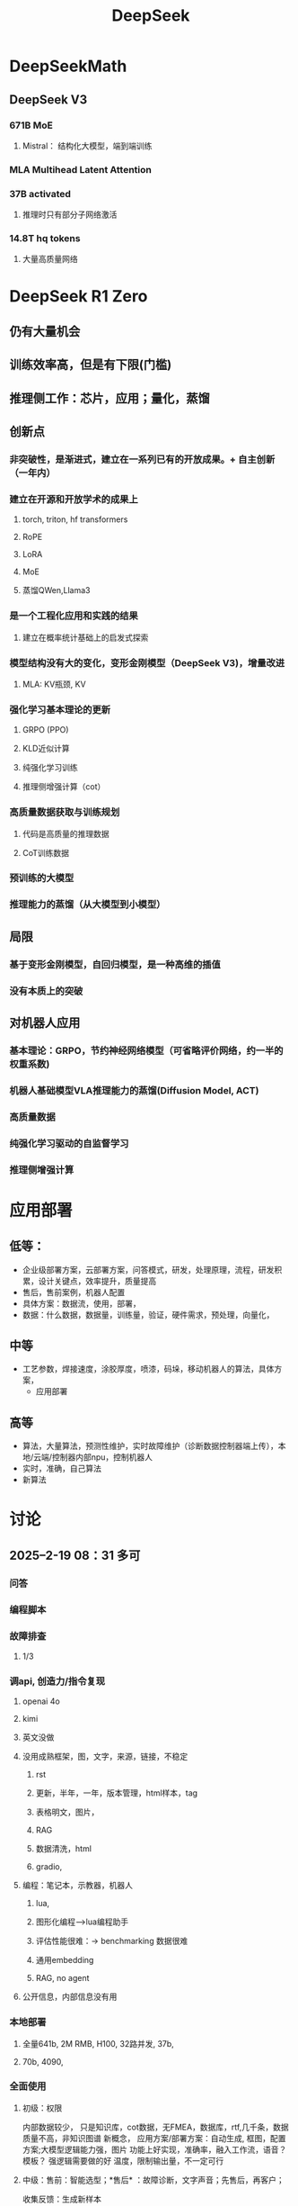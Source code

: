 :PROPERTIES:
:ID:       d9076c1d-b2fc-4d8b-8eff-2299364241db
:END:
#+title: DeepSeek

* DeepSeekMath
** DeepSeek V3
*** 671B MoE
**** Mistral： 结构化大模型，端到端训练
*** MLA Multihead Latent Attention
*** 37B activated
**** 推理时只有部分子网络激活
*** 14.8T hq tokens
**** 大量高质量网络
* DeepSeek R1 Zero
** 仍有大量机会
** 训练效率高，但是有下限(门槛)
** 推理侧工作：芯片，应用；量化，蒸馏
** 创新点
*** 非突破性，是渐进式，建立在一系列已有的开放成果。+ 自主创新（一年内）
*** 建立在开源和开放学术的成果上
**** torch, triton, hf transformers
**** RoPE
**** LoRA
**** MoE
**** 蒸馏QWen,Llama3
*** 是一个工程化应用和实践的结果
**** 建立在概率统计基础上的启发式探索
*** 模型结构没有大的变化，变形金刚模型（DeepSeek V3)，增量改进
**** MLA: KV瓶颈, KV
*** 强化学习基本理论的更新
**** GRPO (PPO)
**** KLD近似计算
**** 纯强化学习训练
**** 推理侧增强计算（cot）
*** 高质量数据获取与训练规划
**** 代码是高质量的推理数据
**** CoT训练数据
*** 预训练的大模型
*** 推理能力的蒸馏（从大模型到小模型）
** 局限
*** 基于变形金刚模型，自回归模型，是一种高维的插值
*** 没有本质上的突破
** 对机器人应用
*** 基本理论：GRPO，节约神经网络模型（可省略评价网络，约一半的权重系数)
*** 机器人基础模型VLA推理能力的蒸馏(Diffusion Model, ACT)
*** 高质量数据
*** 纯强化学习驱动的自监督学习
*** 推理侧增强计算
* 应用部署
** 低等：
- 企业级部署方案，云部署方案，问答模式，研发，处理原理，流程，研发积累，设计关键点，效率提升，质量提高
- 售后，售前案例，机器人配置
- 具体方案：数据流，使用，部署，
- 数据：什么数据，数据量，训练量，验证，硬件需求，预处理，向量化，
** 中等
- 工艺参数，焊接速度，涂胶厚度，喷漆，码垛，移动机器人的算法，具体方案，
  - 应用部署
** 高等
- 算法，大量算法，预测性维护，实时故障维护（诊断数据控制器端上传），本地/云端/控制器内部npu，控制机器人
- 实时，准确，自己算法
- 新算法
* 讨论
** 2025--2-19 08：31 多可
*** 问答
*** 编程脚本
*** 故障排查
**** 1/3
*** 调api, 创造力/指令复现
**** openai 4o
**** kimi
**** 英文没做
**** 没用成熟框架，图，文字，来源，链接，不稳定
***** rst
***** 更新，半年，一年，版本管理，html样本，tag
***** 表格明文，图片，
***** RAG
***** 数据清洗，html
***** gradio,
**** 编程：笔记本，示教器，机器人
***** lua,
***** 图形化编程-->lua编程助手
***** 评估性能很难：-> benchmarking 数据很难
***** 通用embedding
***** RAG, no agent
**** 公开信息，内部信息没有用
*** 本地部署
**** 全量641b, 2M RMB, H100, 32路并发, 37b,
**** 70b, 4090,
*** 全面使用
**** 初级：权限
内部数据较少，
只是知识库，cot数据，无FMEA，数据库，rtf,几千条，数据质量不高，非知识图谱
新概念，
应用方案/部署方案：自动生成, 框图，配置方案;大模型逻辑能力强，图片
功能上好实现，准确率，融入工作流，语音？模板？
强逻辑需要做的好
温度，限制输出量，不一定可行
**** 中级：售前：智能选型；*售后* ：故障诊断，文字声音；先售后，再客户；
收集反馈：生成新样本
- 工艺参数，焊接：数据不够，应使用具身模型
- 大脑+语言技能
- 智能分拣： 描述，元技能
- 调度算法：思考深度，协作机器人，移动机器人，（coder助手)
**** 高级：
- 大数据ioT：
- 实时诊断：方案，故障数据发到厂商；分析；
*** 知识库，编程助手
- 说明书，行政
*** 2025-02-20 16:31 AI应用周会
- 郭海冰
  - 代码生成:
  - 办公类:
  - 机器人:
    - 工业大模型
- 宏观规划(路径)+落地应用(1+1)
  - 多模态
  - 具身
  - 如何训练?
  - 视觉增强,离线编程的智能化,预测性维护
  - 具身训练
    - 工业机器人:简单的先实现;
    - 具身机器人
  - 算力, 模型?
    - 软件2.0;
  - 那鹏,工业机器人,结合业务,案例
- 冯工
  - 理解图纸,需要专家知识
* DeepSeek R1
** 量化，基金
** 应用：焊接机器人，故障模型，
** 移动机器人：调度，VLA大模型
** 预测性维护：数据采集，大模型，
** 表格数据，售后质量问题
** 提高研发效率：部署服务，训练自己的模型，提取自己的数据
** 新型机器人，焊接机械臂
** 数字化为主
